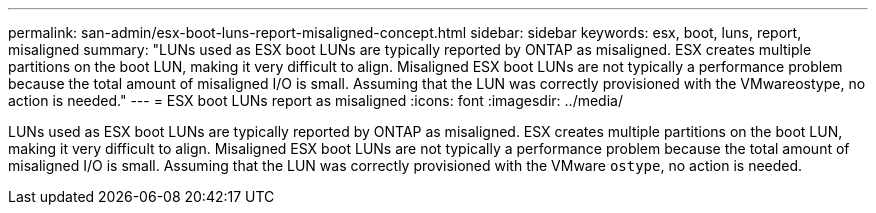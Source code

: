 ---
permalink: san-admin/esx-boot-luns-report-misaligned-concept.html
sidebar: sidebar
keywords: esx, boot, luns, report, misaligned
summary: "LUNs used as ESX boot LUNs are typically reported by ONTAP as misaligned. ESX creates multiple partitions on the boot LUN, making it very difficult to align. Misaligned ESX boot LUNs are not typically a performance problem because the total amount of misaligned I/O is small. Assuming that the LUN was correctly provisioned with the VMwareostype, no action is needed."
---
= ESX boot LUNs report as misaligned
:icons: font
:imagesdir: ../media/

[.lead]
LUNs used as ESX boot LUNs are typically reported by ONTAP as misaligned. ESX creates multiple partitions on the boot LUN, making it very difficult to align. Misaligned ESX boot LUNs are not typically a performance problem because the total amount of misaligned I/O is small. Assuming that the LUN was correctly provisioned with the VMware `ostype`, no action is needed.
